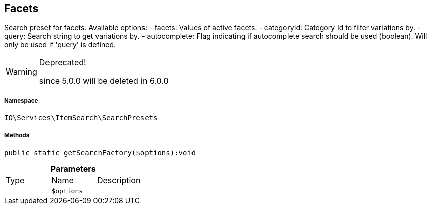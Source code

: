 :table-caption!:
:example-caption!:
:source-highlighter: prettify
:sectids!:
[[io__facets]]
== Facets

Search preset for facets.
Available options:
- facets:        Values of active facets.
- categoryId:    Category Id to filter variations by.
- query:         Search string to get variations by.
- autocomplete:  Flag indicating if autocomplete search should be used (boolean). Will only be used if &#039;query&#039; is defined.

[WARNING]
.Deprecated! 
====

since 5.0.0 will be deleted in 6.0.0

====


===== Namespace

`IO\Services\ItemSearch\SearchPresets`






===== Methods

[source%nowrap, php]
----

public static getSearchFactory($options):void

----

    







.*Parameters*
|===
|Type |Name |Description
|
a|`$options`
|
|===


